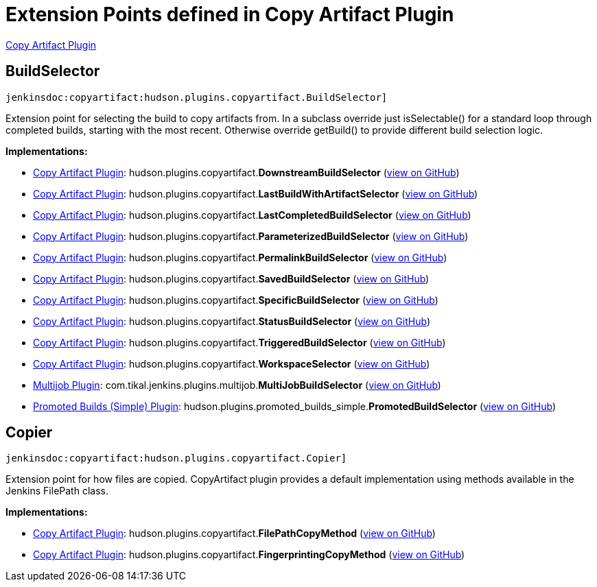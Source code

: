 = Extension Points defined in Copy Artifact Plugin

https://plugins.jenkins.io/copyartifact[Copy Artifact Plugin]

== BuildSelector
`jenkinsdoc:copyartifact:hudson.plugins.copyartifact.BuildSelector]`

+++ Extension point for selecting the build to copy artifacts from.+++ +++ In a subclass override just isSelectable() for a standard loop through completed+++ +++ builds, starting with the most recent. Otherwise override getBuild() to provide+++ +++ different build selection logic.+++


**Implementations:**

* https://plugins.jenkins.io/copyartifact[Copy Artifact Plugin]: hudson.+++<wbr/>+++plugins.+++<wbr/>+++copyartifact.+++<wbr/>+++**DownstreamBuildSelector** (link:https://github.com/jenkinsci/copyartifact-plugin/search?q=DownstreamBuildSelector&type=Code[view on GitHub])
* https://plugins.jenkins.io/copyartifact[Copy Artifact Plugin]: hudson.+++<wbr/>+++plugins.+++<wbr/>+++copyartifact.+++<wbr/>+++**LastBuildWithArtifactSelector** (link:https://github.com/jenkinsci/copyartifact-plugin/search?q=LastBuildWithArtifactSelector&type=Code[view on GitHub])
* https://plugins.jenkins.io/copyartifact[Copy Artifact Plugin]: hudson.+++<wbr/>+++plugins.+++<wbr/>+++copyartifact.+++<wbr/>+++**LastCompletedBuildSelector** (link:https://github.com/jenkinsci/copyartifact-plugin/search?q=LastCompletedBuildSelector&type=Code[view on GitHub])
* https://plugins.jenkins.io/copyartifact[Copy Artifact Plugin]: hudson.+++<wbr/>+++plugins.+++<wbr/>+++copyartifact.+++<wbr/>+++**ParameterizedBuildSelector** (link:https://github.com/jenkinsci/copyartifact-plugin/search?q=ParameterizedBuildSelector&type=Code[view on GitHub])
* https://plugins.jenkins.io/copyartifact[Copy Artifact Plugin]: hudson.+++<wbr/>+++plugins.+++<wbr/>+++copyartifact.+++<wbr/>+++**PermalinkBuildSelector** (link:https://github.com/jenkinsci/copyartifact-plugin/search?q=PermalinkBuildSelector&type=Code[view on GitHub])
* https://plugins.jenkins.io/copyartifact[Copy Artifact Plugin]: hudson.+++<wbr/>+++plugins.+++<wbr/>+++copyartifact.+++<wbr/>+++**SavedBuildSelector** (link:https://github.com/jenkinsci/copyartifact-plugin/search?q=SavedBuildSelector&type=Code[view on GitHub])
* https://plugins.jenkins.io/copyartifact[Copy Artifact Plugin]: hudson.+++<wbr/>+++plugins.+++<wbr/>+++copyartifact.+++<wbr/>+++**SpecificBuildSelector** (link:https://github.com/jenkinsci/copyartifact-plugin/search?q=SpecificBuildSelector&type=Code[view on GitHub])
* https://plugins.jenkins.io/copyartifact[Copy Artifact Plugin]: hudson.+++<wbr/>+++plugins.+++<wbr/>+++copyartifact.+++<wbr/>+++**StatusBuildSelector** (link:https://github.com/jenkinsci/copyartifact-plugin/search?q=StatusBuildSelector&type=Code[view on GitHub])
* https://plugins.jenkins.io/copyartifact[Copy Artifact Plugin]: hudson.+++<wbr/>+++plugins.+++<wbr/>+++copyartifact.+++<wbr/>+++**TriggeredBuildSelector** (link:https://github.com/jenkinsci/copyartifact-plugin/search?q=TriggeredBuildSelector&type=Code[view on GitHub])
* https://plugins.jenkins.io/copyartifact[Copy Artifact Plugin]: hudson.+++<wbr/>+++plugins.+++<wbr/>+++copyartifact.+++<wbr/>+++**WorkspaceSelector** (link:https://github.com/jenkinsci/copyartifact-plugin/search?q=WorkspaceSelector&type=Code[view on GitHub])
* https://plugins.jenkins.io/jenkins-multijob-plugin[Multijob Plugin]: com.+++<wbr/>+++tikal.+++<wbr/>+++jenkins.+++<wbr/>+++plugins.+++<wbr/>+++multijob.+++<wbr/>+++**MultiJobBuildSelector** (link:https://github.com/jenkinsci/tikal-multijob-plugin/search?q=MultiJobBuildSelector&type=Code[view on GitHub])
* https://plugins.jenkins.io/promoted-builds-simple[Promoted Builds (Simple) Plugin]: hudson.+++<wbr/>+++plugins.+++<wbr/>+++promoted_builds_simple.+++<wbr/>+++**PromotedBuildSelector** (link:https://github.com/jenkinsci/promoted-builds-simple-plugin/search?q=PromotedBuildSelector&type=Code[view on GitHub])


== Copier
`jenkinsdoc:copyartifact:hudson.plugins.copyartifact.Copier]`

+++ Extension point for how files are copied.+++ +++ CopyArtifact plugin provides a default implementation using methods+++ +++ available in the Jenkins FilePath class.+++


**Implementations:**

* https://plugins.jenkins.io/copyartifact[Copy Artifact Plugin]: hudson.+++<wbr/>+++plugins.+++<wbr/>+++copyartifact.+++<wbr/>+++**FilePathCopyMethod** (link:https://github.com/jenkinsci/copyartifact-plugin/search?q=FilePathCopyMethod&type=Code[view on GitHub])
* https://plugins.jenkins.io/copyartifact[Copy Artifact Plugin]: hudson.+++<wbr/>+++plugins.+++<wbr/>+++copyartifact.+++<wbr/>+++**FingerprintingCopyMethod** (link:https://github.com/jenkinsci/copyartifact-plugin/search?q=FingerprintingCopyMethod&type=Code[view on GitHub])

